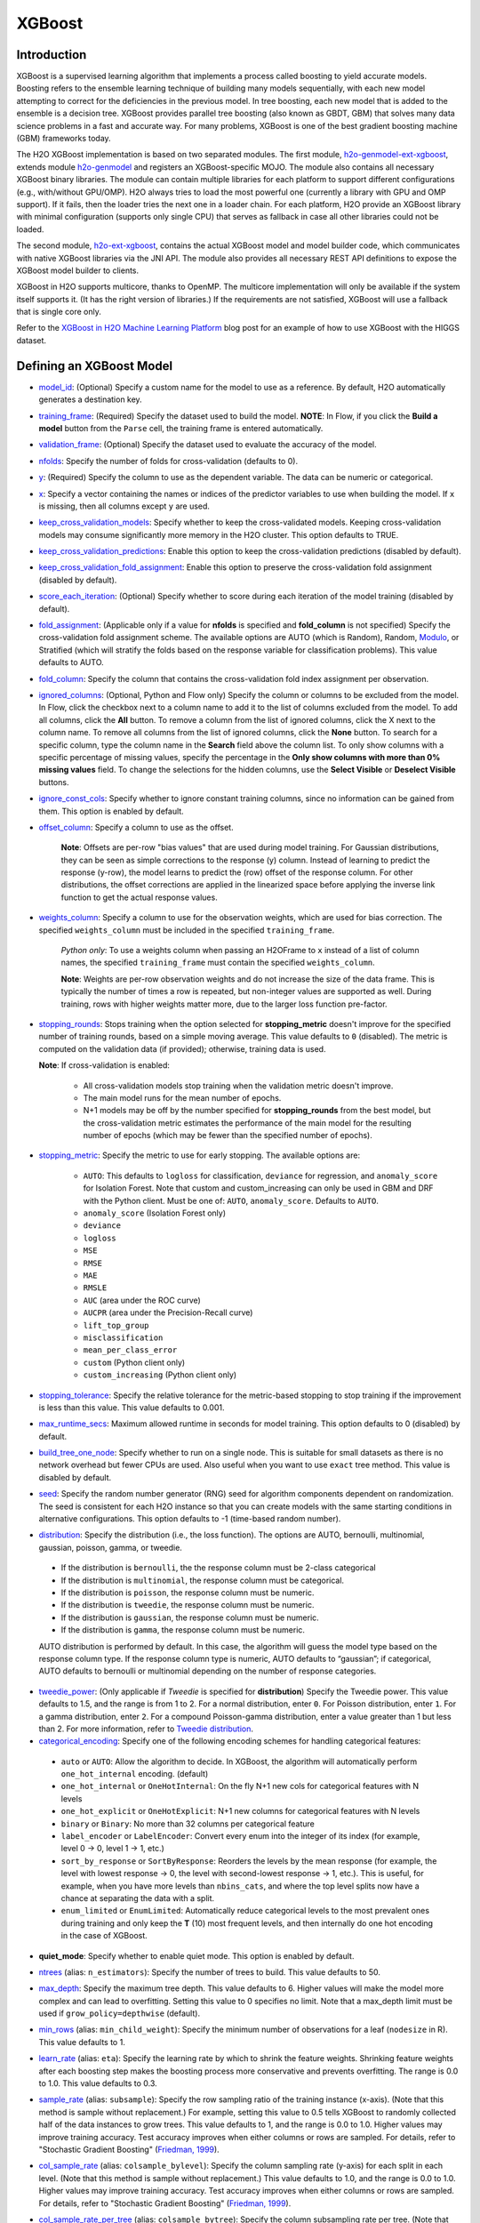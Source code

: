 XGBoost
-------

Introduction
~~~~~~~~~~~~

XGBoost is a supervised learning algorithm that implements a process called boosting to yield accurate models. Boosting refers to the ensemble learning technique of building many models sequentially, with each new model attempting to correct for the deficiencies in the previous model. In tree boosting, each new model that is added to the ensemble is a decision tree. XGBoost provides parallel tree boosting (also known as GBDT, GBM) that solves many data science problems in a fast and accurate way. For many problems, XGBoost is one of the best gradient boosting machine (GBM) frameworks today. 

The H2O XGBoost implementation is based on two separated modules. The first module, `h2o-genmodel-ext-xgboost <https://github.com/h2oai/h2o-3/tree/master/h2o-genmodel-extensions/xgboost>`__, extends module `h2o-genmodel <https://github.com/h2oai/h2o-3/tree/master/h2o-genmodel>`__  and registers an XGBoost-specific MOJO. The module also contains all necessary XGBoost binary libraries. The module can contain multiple libraries for each platform to support different configurations (e.g., with/without GPU/OMP). H2O always tries to load the most powerful one (currently a library with GPU and OMP support). If it fails, then the loader tries the next one in a loader chain. For each platform, H2O provide an XGBoost library with minimal configuration (supports only single CPU) that serves as fallback in case all other libraries could not be loaded.

The second module, `h2o-ext-xgboost <https://github.com/h2oai/h2o-3/tree/master/h2o-extensions/xgboost>`__, contains the actual XGBoost model and model builder code, which communicates with native XGBoost libraries via the JNI API. The module also provides all necessary REST API definitions to expose the XGBoost model builder to clients.

XGBoost in H2O supports multicore, thanks to OpenMP. The multicore implementation will only be available if the system itself supports it. (It has the right version of libraries.) If the requirements are not satisfied, XGBoost will use a fallback that is single core only.

Refer to the `XGBoost in H2O Machine Learning Platform <https://www.h2o.ai/blog/xgboost-in-h2o-machine-learning-platform/>`__ blog post for an example of how to use XGBoost with the HIGGS dataset. 

Defining an XGBoost Model
~~~~~~~~~~~~~~~~~~~~~~~~~

-  `model_id <algo-params/model_id.html>`__: (Optional) Specify a custom name for the model to use as a reference. By default, H2O automatically generates a destination key.

-  `training_frame <algo-params/training_frame.html>`__: (Required) Specify the dataset used to build the model. **NOTE**: In Flow, if you click the **Build a model** button from the ``Parse`` cell, the training frame is entered automatically.

-  `validation_frame <algo-params/validation_frame.html>`__: (Optional) Specify the dataset used to evaluate the accuracy of the model.

-  `nfolds <algo-params/nfolds.html>`__: Specify the number of folds for cross-validation (defaults to 0).

-  `y <algo-params/y.html>`__: (Required) Specify the column to use as the dependent variable. The data can be numeric or categorical.

-  `x <algo-params/x.html>`__: Specify a vector containing the names or indices of the predictor variables to use when building the model. If ``x`` is missing, then all columns except ``y`` are used.

-  `keep_cross_validation_models <algo-params/keep_cross_validation_models.html>`__: Specify whether to keep the cross-validated models. Keeping cross-validation models may consume significantly more memory in the H2O cluster. This option defaults to TRUE.

-  `keep_cross_validation_predictions <algo-params/keep_cross_validation_predictions.html>`__: Enable this option to keep the cross-validation predictions (disabled by default).

-  `keep_cross_validation_fold_assignment <algo-params/keep_cross_validation_fold_assignment.html>`__: Enable this option to preserve the cross-validation fold assignment (disabled by default). 

-  `score_each_iteration <algo-params/score_each_iteration.html>`__: (Optional) Specify whether to score during each iteration of the model training (disabled by default).

-  `fold_assignment <algo-params/fold_assignment.html>`__: (Applicable only if a value for **nfolds** is specified and **fold\_column** is not specified) Specify the cross-validation fold assignment scheme. The available options are AUTO (which is Random), Random, `Modulo <https://en.wikipedia.org/wiki/Modulo_operation>`__, or Stratified (which will stratify the folds based on the response variable for classification problems). This value defaults to AUTO.

-  `fold_column <algo-params/fold_column.html>`__: Specify the column that contains the cross-validation fold index assignment per observation.

-  `ignored_columns <algo-params/ignored_columns.html>`__: (Optional, Python and Flow only) Specify the column or columns to be excluded from the model. In Flow, click the checkbox next to a column name to add it to the list of columns excluded from the model. To add all columns, click the **All** button. To remove a column from the list of ignored columns, click the X next to the column name. To remove all columns from the list of ignored columns, click the **None** button. To search for a specific column, type the column name in the **Search** field above the column list. To only show columns with a specific percentage of missing values, specify the percentage in the **Only show columns with more than 0% missing values** field. To change the selections for the hidden columns, use the **Select Visible** or **Deselect Visible** buttons.

-  `ignore_const_cols <algo-params/ignore_const_cols.html>`__: Specify whether to ignore constant training columns, since no information can be gained from them. This option is enabled by default.

-  `offset_column <algo-params/offset_column.html>`__: Specify a column to use as the offset.

    **Note**: Offsets are per-row "bias values" that are used during model training. For Gaussian distributions, they can be seen as simple corrections to the response (y) column. Instead of learning to predict the response (y-row), the model learns to predict the (row) offset of the response column. For other distributions, the offset corrections are applied in the linearized space before applying the inverse link function to get the actual response values. 

-  `weights_column <algo-params/weights_column.html>`__: Specify a column to use for the observation weights, which are used for bias correction. The specified ``weights_column`` must be included in the specified ``training_frame``. 
   
    *Python only*: To use a weights column when passing an H2OFrame to ``x`` instead of a list of column names, the specified ``training_frame`` must contain the specified ``weights_column``. 
   
    **Note**: Weights are per-row observation weights and do not increase the size of the data frame. This is typically the number of times a row is repeated, but non-integer values are supported as well. During training, rows with higher weights matter more, due to the larger loss function pre-factor.

-  `stopping_rounds <algo-params/stopping_rounds.html>`__: Stops training when the option selected for **stopping\_metric** doesn't improve for the specified number of training rounds, based on a simple moving average. This value defaults to ``0`` (disabled). The metric is computed on the validation data (if provided); otherwise, training data is used.
   
   **Note**: If cross-validation is enabled:

    - All cross-validation models stop training when the validation metric doesn't improve.
    - The main model runs for the mean number of epochs.
    - N+1 models may be off by the number specified for **stopping\_rounds** from the best model, but the cross-validation metric estimates the performance of the main model for the resulting number of epochs (which may be fewer than the specified number of epochs).

-  `stopping_metric <algo-params/stopping_metric.html>`__: Specify the metric to use for early stopping.
   The available options are:
    
    - ``AUTO``: This defaults to ``logloss`` for classification, ``deviance`` for regression, and ``anomaly_score`` for Isolation Forest. Note that custom and custom_increasing can only be used in GBM and DRF with the Python client. Must be one of: ``AUTO``, ``anomaly_score``. Defaults to ``AUTO``.
    - ``anomaly_score`` (Isolation Forest only)
    - ``deviance``
    - ``logloss``
    - ``MSE``
    - ``RMSE``
    - ``MAE``
    - ``RMSLE``
    - ``AUC`` (area under the ROC curve)
    - ``AUCPR`` (area under the Precision-Recall curve)
    - ``lift_top_group``
    - ``misclassification``
    - ``mean_per_class_error``
    - ``custom`` (Python client only)
    - ``custom_increasing`` (Python client only)

-  `stopping_tolerance <algo-params/stopping_tolerance.html>`__: Specify the relative tolerance for the metric-based stopping to stop training if the improvement is less than this value. This value defaults to 0.001.

-  `max_runtime_secs <algo-params/max_runtime_secs.html>`__: Maximum allowed runtime in seconds for model training. This option defaults to 0 (disabled) by default.

-  `build_tree_one_node <algo-params/build_tree_one_node.html>`__: Specify whether to run on a single node. This is suitable for small datasets as there is no network overhead but fewer CPUs are used. Also useful when you want to use ``exact`` tree method. This value is disabled by default.

-  `seed <algo-params/seed.html>`__: Specify the random number generator (RNG) seed for algorithm components dependent on randomization. The seed is consistent for each H2O instance so that you can create models with the same starting conditions in alternative configurations. This option defaults to -1 (time-based random number).

-  `distribution <algo-params/distribution.html>`__: Specify the distribution (i.e., the loss function). The options are AUTO, bernoulli, multinomial, gaussian, poisson, gamma, or tweedie. 

  - If the distribution is ``bernoulli``, the the response column must be 2-class categorical
  - If the distribution is ``multinomial``, the response column must be categorical.
  - If the distribution is ``poisson``, the response column must be numeric.
  - If the distribution is ``tweedie``, the response column must be numeric.
  - If the distribution is ``gaussian``, the response column must be numeric.
  - If the distribution is ``gamma``, the response column must be numeric.

  AUTO distribution is performed by default. In this case, the algorithm will guess the model type based on the response column type. If the response column type is numeric, AUTO defaults to “gaussian”; if categorical, AUTO defaults to bernoulli or multinomial depending on the number of response categories.

-  `tweedie_power <algo-params/tweedie_power.html>`__: (Only applicable if *Tweedie* is specified for **distribution**) Specify the Tweedie power. This value defaults to 1.5, and the range is from 1 to 2. For a normal distribution, enter ``0``. For Poisson distribution, enter ``1``. For a gamma distribution, enter ``2``. For a compound Poisson-gamma distribution, enter a value greater than 1 but less than 2. For more information, refer to `Tweedie distribution <https://en.wikipedia.org/wiki/Tweedie_distribution>`__.

-  `categorical_encoding <algo-params/categorical_encoding.html>`__: Specify one of the following encoding schemes for handling categorical features:

  - ``auto`` or ``AUTO``: Allow the algorithm to decide. In XGBoost, the algorithm will automatically perform ``one_hot_internal`` encoding. (default)
  - ``one_hot_internal`` or ``OneHotInternal``: On the fly N+1 new cols for categorical features with N levels
  - ``one_hot_explicit`` or ``OneHotExplicit``: N+1 new columns for categorical features with N levels
  - ``binary`` or ``Binary``: No more than 32 columns per categorical feature
  - ``label_encoder`` or ``LabelEncoder``: Convert every enum into the integer of its index (for example, level 0 -> 0, level 1 -> 1, etc.) 
  - ``sort_by_response`` or ``SortByResponse``: Reorders the levels by the mean response (for example, the level with lowest response -> 0, the level with second-lowest response -> 1, etc.). This is useful, for example, when you have more levels than ``nbins_cats``, and where the top level splits now have a chance at separating the data with a split. 
  - ``enum_limited`` or ``EnumLimited``: Automatically reduce categorical levels to the most prevalent ones during training and only keep the **T** (10) most frequent levels, and then internally do one hot encoding in the case of XGBoost.

-  **quiet_mode**: Specify whether to enable quiet mode. This option is enabled by default.

-  `ntrees <algo-params/ntrees.html>`__ (alias: ``n_estimators``): Specify the number of trees to build. This value defaults to 50.

-  `max_depth <algo-params/max_depth.html>`__: Specify the maximum tree depth. This value defaults to 6. Higher values will make the model more complex and can lead to overfitting. Setting this value to 0 specifies no limit. Note that a max_depth limit must be used if ``grow_policy=depthwise`` (default). 

-  `min_rows <algo-params/min_rows.html>`__ (alias: ``min_child_weight``): Specify the minimum number of observations for a leaf (``nodesize`` in R). This value defaults to 1. 

-  `learn_rate <algo-params/learn_rate.html>`__ (alias: ``eta``): Specify the learning rate by which to shrink the feature weights. Shrinking feature weights after each boosting step makes the boosting process more conservative and prevents overfitting. The range is 0.0 to 1.0. This value defaults to 0.3.

-  `sample_rate <algo-params/sample_rate.html>`__ (alias: ``subsample``): Specify the row sampling ratio of the training instance (x-axis). (Note that this method is sample without replacement.) For example, setting this value to 0.5 tells XGBoost to randomly collected half of the data instances to grow trees. This value defaults to 1, and the range is 0.0 to 1.0. Higher values may improve training accuracy. Test accuracy improves when either columns or rows are sampled. For details, refer to "Stochastic Gradient Boosting" (`Friedman, 1999 <https://statweb.stanford.edu/~jhf/ftp/stobst.pdf>`__).

-  `col_sample_rate <algo-params/col_sample_rate.html>`__ (alias: ``colsample_bylevel``): Specify the column sampling rate (y-axis) for each split in each level. (Note that this method is sample without replacement.) This value defaults to 1.0, and the range is 0.0 to 1.0. Higher values may improve training accuracy. Test accuracy improves when either columns or rows are sampled. For details, refer to "Stochastic Gradient Boosting" (`Friedman, 1999 <https://statweb.stanford.edu/~jhf/ftp/stobst.pdf>`__).

-  `col_sample_rate_per_tree <algo-params/col_sample_rate_per_tree.html>`__ (alias: ``colsample_bytree``): Specify the column subsampling rate per tree. (Note that this method is sample without replacement.) This value defaults to 1.0 and can be a value from 0.0 to 1.0. Note that it is multiplicative with ``col_sample_rate`` and ``colsample_bynode``, so setting all parameters to 0.8, for example, results in 51% of columns being considered at any given node to split.

-  `colsample_bynode <algo-params/colsample_bynode.html>`__: Specify the column subsampling rate per tree node. (Note that this method is sample without replacement.) This value defaults to 1.0 and can be a value from 0.0 to 1.0. Note that it is multiplicative with ``col_sample_rate`` and ``col_sample_rate_per_tree``, so setting all parameters to 0.8, for example, results in 51% of columns being considered at any given node to split.

-  `max_abs_leafnode_pred <algo-params/max_abs_leafnode_pred.html>`__ (alias: ``max_delta_step``): Specifies the maximum delta step allowed in each tree’s weight estimation. This value defaults to 0. Setting this value to 0 specifies no constraint. Setting this value to be greater than 0 can help making the update step more conservative and reduce overfitting by limiting the absolute value of a leafe node prediction. This option also helps in logistic regression when a class is extremely imbalanced. 

-  `monotone_constraints <algo-params/monotone_constraints.html>`__: A mapping representing monotonic constraints. Use +1 to enforce an increasing constraint and -1 to specify a decreasing constraint. Note that constraints can only be defined for numerical columns. Also note that this option can only be used when the distribution is ``gaussian``, ``bernoulli``, or ``tweedie``. A Python demo is available `here <https://github.com/h2oai/h2o-3/tree/master/h2o-py/demos/H2O_tutorial_gbm_monotonicity.ipynb>`__.

-  `interaction_constraints <algo-params/interaction_constraints.html>`__: Specify the feature column interactions which are allowed to interact during tree building. Use column names to define which features can interact together. 

-  `score_tree_interval <algo-params/score_tree_interval.html>`__: Score the model after every so many trees. This value is set to 0 (disabled) by default.

-  `min_split_improvement <algo-params/min_split_improvement.html>`__ (alias: ``gamma``): The value of this option specifies the minimum relative improvement in squared error reduction in order for a split to happen. When properly tuned, this option can help reduce overfitting. Optimal values would be in the 1e-10...1e-3 range. This value defaults to 0.

- `auc_type <algo-params/auc_type.html>`__: Set default AUC type. Must be one of: "AUTO", "NONE", "MACRO_OVR", "WEIGHTED_OVR", "MACRO_OVO", "WEIGHTED_OVO". Defaults to AUTO.

- **nthread**: Number of parallel threads that can be used to run XGBoost. Cannot exceed H2O cluster limits (-nthreads parameter). Defaults to maximum available (-1).

- **save_matrix_directory**: Directory where to save matrices passed to XGBoost library. Useful for debugging.

- `checkpoint <algo-params/checkpoint.html>`__: Allows you to specify a model key associated with a previously trained model. This builds a new model as a continuation of a previously generated model. If this is not specified, then a new model will be trained instead of building on a previous model

-  **tree_method**: Specify the construction tree method to use. This can be one of the following: 

   - ``auto`` (default): Allow the algorithm to choose the best method. For small to medium dataset, ``exact``  will be used. For very large datasets, ``approx`` will be used.
   - ``exact``: Use the exact greedy method.
   - ``approx``: Use an approximate greedy method. This generates a new set of bins for each iteration.
   - ``hist``: Use a fast histogram optimized approximate greedy method. In this case, only a subset of possible split values are considered.

-  **grow_policy**: Specify the way that new nodes are added to the tree. "depthwise" (default) splits at nodes that are closest to the root; "lossguide" splits at nodes with the highest loss change. Note that when the grow policy is "depthwise", then ``max_depth`` cannot be 0 (unlimited).

-  **max_bins**: When ``grow_policy="lossguide"`` and ``tree_method="hist"``, specify the maximum number of bins for binning continuous features. This value defaults to 256.

-  **max_leaves**: When ``grow_policy="lossguide"`` and ``tree_method="hist"``, specify the maximum number of leaves to include each tree. This value defaults to 0.

-  **booster**: Specify the booster type. This can be one of the following: ``gbtree``, ``gblinear``, or ``dart``. 
   Note that ``gbtree`` and ``dart`` use a tree-based model while ``gblinear`` uses linear function. This value 
   defaults to ``gbtree``. Together with ``tree_method`` this will also determine the ``updater`` XGBoost parameter:

    - for ``gblinear`` the ``coord_descent`` updater will be configured (``gpu_coord_descent`` for GPU backend)
    - for ``gbtree`` and ``dart`` with GPU backend only ``grow_gpu_hist`` is supported, 
      ``tree_method`` other than ``auto`` or ``hist`` will force CPU backend
    - for other cases the ``updater`` is set automatically by XGBoost, visit the 
      `XGBoost Documentation <https://xgboost.readthedocs.io/en/latest/parameter.html#parameters-for-tree-booster>`__
      to learn more about updaters

-  **sample_type**: When ``booster="dart"``, specify whether the sampling type should be one of the following:

  -  ``uniform`` (default): Dropped trees are selected uniformly.
  -  ``weighted``: Dropped trees are selected in proportion to weight.

-  **normalize_type**: When ``booster="dart"``, specify whether the normalization method. This can be one of the following:

  -  ``tree`` (default): New trees have the same weight as each of the dropped trees 1 / (k + learning_rate).
  -  ``forest``: New trees have the same weight as the sum of the dropped trees (1 / (1 + learning_rate).

-  **rate_drop**: When ``booster="dart"``, specify a float value from 0 to 1 for the rate at which to drop previous trees during dropout. This value defaults to 0.0.

-  **one_drop**: When ``booster="dart"``, specify whether to enable one drop, which causes at least one tree to always drop during the dropout. This value defaults to FALSE.

-  **skip_drop**: When ``booster="dart"``, specify a float value from 0 to 1 for the skip drop. This determines the probability of skipping the dropout procedure during a boosting iteration. If a dropout is skipped, new trees are added in the same manner as "gbtree". Note that non-zero ``skip_drop`` has higher priority than ``rate_drop`` or ``one_drop``. This value defaults to 0.0.

-  **reg_lambda**: Specify a value for L2 regularization. This defaults to 1.

-  **reg_alpha**: Specify a value for L1 regularization. This defaults to 0.

-  **dmatrix_type**: Specify the type of DMatrix. Valid options include the following: "auto", "dense", and "sparse". Note that for ``dmatrix_type="sparse"``, NAs and 0 are treated equally. This value defaults to "auto".

-  **backend**: Specify the backend type. This can be done of the following: "auto", "gpu", or "cpu". By default (auto), a GPU is used if available.

-  **gpu_id**: If a GPU backend is available, specify Which GPU to use. This value defaults to 0.

-  **verbose**: Print scoring history to the console. For XGBoost, metrics are per tree. This value defaults to FALSE.

-  `export_checkpoints_dir <algo-params/export_checkpoints_dir.html>`__: Specify a directory to which generated models will automatically be exported.

-  `calibrate_model <algo-params/calibrate_model.html>`__: Use Platt scaling to calculate calibrated class probabilities. Defaults to False.

-  `calibration_frame <algo-params/calibration_frame.html>`__: Specifies the frame to be used for Platt scaling.

- `gainslift_bins <algo-params/gainslift_bins.html>`__: The number of bins for a Gains/Lift table. The default value is ``-1`` and makes the binning automatic. To disable this feature, set to ``0``.


"LightGBM" Emulation Mode Options
~~~~~~~~~~~~~~~~~~~~~~~~~~~~~~~~~

LightGBM mode builds trees as deep as necessary by repeatedly splitting the one leaf that gives the biggest gain instead of splitting all leaves until a maximum depth is reached. H2O does not integrate `LightGBM <https://github.com/Microsoft/LightGBM>`__. Instead, H2O provides a method for emulating the LightGBM software using a certain set of options within XGBoost. This is done by setting the following options:

::

   tree_method="hist"
   grow_policy="lossguide"

When the above are configured, then the following additional "LightGBM" options are available:

- ``max_bin``
- ``max_leaves``

XGBoost Only Options
~~~~~~~~~~~~~~~~~~~~

As opposed to light GBM models, the following options configure a true XGBoost model.

- ``tree_method``
- ``grow_policy``
- ``booster``
- ``gamma``
- ``reg_lambda``
- ``reg_alpha``
- ``dmatrix_type``
- ``backend``
- ``gpu_id``


Dart Booster Options
~~~~~~~~~~~~~~~~~~~~

The following additional parameters can be configured when ``booster=dart``: 

- ``sample_type``
- ``normalize_type``
- ``rate_drop``
- ``one_drop``
- ``skip_drop``

GPU Support
~~~~~~~~~~~

GPU support is available in H2O's XGBoost if the following requirements are met:

- NVIDIA GPUs (GPU Cloud, DGX Station, DGX-1, or DGX-2)
- CUDA 9

**Notes**:

 - You can verify that your CUDA runtime version is CUDA 9 by typing ``ls /usr/local/cuda``. If this does not point to CUDA 9, and you have CUDA 9 installed, then create a symlink that points to CUDA 9.
 - You can monitor your GPU utilization via the ``nvidia-smi`` command. Refer to https://developer.nvidia.com/nvidia-system-management-interface for more information.

Limitations
~~~~~~~~~~~

This section provides a list of XGBoost limitations - some of which will be addressed in a future release. In general, if XGBoost cannot be initialized for any reason (e.g., unsupported platform), then the algorithm is not exposed via REST API and is not available for clients. Clients can verify availability of the XGBoost by using the corresponding client API call. For example, in Python:

::

  is_xgboost_available = H2OXGBoostEstimator.available()

The list of limitations include:

  - XGBoost is not supported on Windows.

  - The list of supported platforms includes:
 
    +----------+-----------------+-----+-----+----------------+
    | Platform | Minimal XGBoost | OMP | GPU | Compilation OS |
    +==========+=================+=====+=====+================+
    |Linux     | yes             | yes | yes | CentOS 7       |
    +----------+-----------------+-----+-----+----------------+
    |OS X      | yes             | no  | no  | OS X 10.11     |
    +----------+-----------------+-----+-----+----------------+
    |Windows   | no              | no  | no  | NA             |
    +----------+-----------------+-----+-----+----------------+

    **Notes**:

    - Minimal XGBoost configuration includes support for a single CPU.
    - Testing is done on Ubuntu 16 and CentOS 7 with GCC 5. These can be considered as being supported.

  -  Because we are using native XGBoost libraries that depend on OS/platform libraries, it is possible that on older operating systems, XGBoost will not be able to find all necessary binary dependencies, and will not be initialized and available.

  -  XGBoost GPU libraries are compiled against CUDA 8, which is a necessary runtime requirement in order to utilize XGBoost GPU support.

Disabling XGBoost
~~~~~~~~~~~~~~~~~

Some environments may required disabling XGBoost. This can be done by setting ``-Dsys.ai.h2o.ext.core.toggle.XGBoost`` to ``False`` when launching the H2O jar. For example:

::

  # Disable XGBoost in the regular H2O jar
  java -Xmx10g -Dsys.ai.h2o.ext.core.toggle.XGBoost=False -jar  h2o.jar -name ni  -ip 127.0.0.1 -port 54321

  # Disable XGBoost in the Hadoop H2O driver jar
  hadoop jar h2odriver.jar -JJ "-Dsys.ai.h2o.ext.core.toggle.XGBoost=False" -nodes 1  -mapperXmx 3g  -output tmp/a39

Setting ``-Dsys.ai.h2o.ext.core.toggle.XGBoost`` to ``False`` can be done on any H2O version that supports XGBoost and removes XGBoost from the list of available algorithms. 

XGBoost Feature Interactions
~~~~~~~~~~~~~~~~~~~~~~~~~~~~

Ranks of features and feature interactions by various metrics implemented in `XGBFI <https://github.com/Far0n/xgbfi>`__ style.

Metrics
'''''''

- **Gain:** Total gain of each feature or feature interaction
- **FScore:** Amount of possible splits taken on a feature or feature interaction
- **wFScore:** Amount of possible splits taken on a feature or feature interaction weighted by the probability of the splits to take place
- **Average wFScore:** wFScore divided by FScore
- **Average Gain:** Gain divided by FScore
- **Expected Gain:** Total gain of each feature or feature interaction weighted by the probability to gather the gain
- **Average Tree Index**
- **Average Tree Depth**

**Additional features:**

- Leaf Statistics
- Split Value Histograms

Usage is illustrated in the Examples section.

Examples
~~~~~~~~

Below is a simple example showing how to build a XGBoost model.

.. tabs::
   .. code-tab:: r R

    library(h2o)
    h2o.init()

    # Import the iris dataset into H2O:
    titanic <- h2o.importFile("https://s3.amazonaws.com/h2o-public-test-data/smalldata/gbm_test/titanic.csv")

    # Set the predictors and response; set the response as a factor:
    titanic['survived'] <- as.factor(titanic['survived'])
    predictors <- setdiff(colnames(titanic), colnames(titanic)[2:3])
    response <- "survived"

    # Split the dataset into a train and valid set:
    titanic_splits <- h2o.splitFrame(data =  titanic, ratios = 0.8, seed = 1234)
    train <- titanic_splits[[1]]
    valid <- titanic_splits[[2]]

    # Build and train the model:
    titanic_xgb <- h2o.xgboost(x = predictors, 
                               y = response, 
                               training_frame = train, 
                               validation_frame = valid, 
                               booster = "dart", 
                               normalize_type = "tree", 
                               seed = 1234)

    # Eval performance:
    perf <- h2o.performance(titanic_xgb)

    # Generate predictions on a test set (if necessary):
    pred <- h2o.predict(titanic_xgb, newdata = valid)

    # Extract feature interactions:
    feature_interactions = h2o.feature_interaction(titanic_xgb)


   .. code-tab:: python
   
    import h2o
    from h2o.estimators import H2OXGBoostEstimator
    h2o.init()

    # Import the titanic dataset into H2O:
    titanic = h2o.import_file("https://s3.amazonaws.com/h2o-public-test-data/smalldata/gbm_test/titanic.csv")

    # Set the predictors and response; set the response as a factor:
    titanic["survived"] = titanic["survived"].asfactor()
    predictors = titanic.columns
    response = "survived" 

    # Split the dataset into a train and valid set: 
    train, valid = titanic.split_frame(ratios=[.8], seed=1234)

    # Build and train the model:
    titanic_xgb = H2OXGBoostEstimator(booster='dart', 
                                      normalize_type="tree", 
                                      seed=1234)
    titanic_xgb.train(x=predictors, 
                      y=response, 
                      training_frame=train, 
                      validation_frame=valid)

    # Eval performance:
    perf = titanic_xgb.model_performance()

    # Generate predictions on a test set (if necessary):
    pred = titanic_xgb.predict(valid)

    # Extract feature interactions:
    feature_interactions = titanic_xgb.feature_interaction()
  

FAQs
~~~~

- **How does the algorithm handle missing values?**

 Missing values are interpreted as containing information (i.e., missing for a reason), rather than missing at random. During tree building, split decisions for every node are found by minimizing the loss function and treating missing values as a separate category that can go either left or right. XGBoost will automatically learn which is the best direction to go when a value is missing. 

-  **I have a dataset with a large number of missing values (more than 40%), and I'm generating models using XGBoost and H2O Gradient Boosting. Does XGBoost handle variables with missing values differently than H2O's Gradient Boosting?**

  Missing values handling and variable importances are both slightly different between the two methods. Both treat missing values as information (i.e., they learn from them, and don't just impute with a simple constant). The variable importances are computed from the gains of their respective loss functions during tree construction. H2O uses squared error, and XGBoost uses a more complicated one based on gradient and hessian.

-  **How does H2O's XGBoost create the d-matrix?**

  H2O passes and the matrix as a float[] to the C++ backend of XGBoost, exactly like it would be done from C++ or Python.

-  **When training an H2O XGBoost model, the score is calculated intermittently. How does H2O get the score from the XGBoost model while the model is being trained?**

  H2O computes the score itself from the predictions made by XGBoost. This way, it is consistent with all other H2O models.

-  **Are there any algorithmic differences between H2O's XGBoost and regular XGBoost?**

  No, H2O calls the regular XGBoost backend.

-  **How are categorical columns handled?**

  By default, XGBoost will create N+1 new cols for categorical features with N levels (i.e., ``categorical_encoding="one_hot_internal"``). 

-  **Why does my H2O cluster on Hadoop became unresponsive when running XGBoost even when I supplied 4 times the datasize memory?**

  This is why the extramempercent option exists, and we recommend setting this to a high value, such as 120. What happens internally is that when you specify ``-node_memory 10G`` and ``-extramempercent 120``, the h2o driver will ask Hadoop for :math:`10G * (1 + 1.2) = 22G` of memory. At the same time, the h2o driver will limit the memory used by the container JVM (the h2o node) to 10G, leaving the :math:`10G*120%=12G` memory "unused." This memory can be then safely used by XGBoost outside of the JVM. Keep in mind that H2O algorithms will only have access to the JVM memory (10GB), while XGBoost will use the native memory for model training. For example:

  ::

    hadoop jar h2odriver.jar -nodes 1 -mapperXmx 20g -extramempercent 120

References
~~~~~~~~~~

- Chen, Tianqi and Guestrin, Carlos Guestrin. "XGBoost: A Scalable Tree Boosting System." Version 3 (2016) `http://arxiv.org/abs/1603.02754 <http://arxiv.org/abs/1603.02754>`__

- Mitchell R, Frank E. (2017) Accelerating the XGBoost algorithm using GPU computing. PeerJ Preprints 5:e2911v1 `https://doi.org/10.7287/peerj.preprints.2911v1 <https://doi.org/10.7287/peerj.preprints.2911v1>`__


